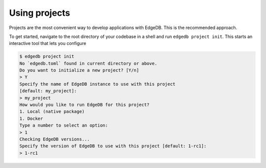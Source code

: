 .. _ref_guide_using_projects:

==============
Using projects
==============

Projects are the most convenient way to develop applications with EdgeDB. This
is the recommended approach.

To get started, navigate to the root directory of your codebase in a shell and
run ``edgedb project init``. This starts an interactive tool that lets you
configure

.. code-block:: bash

  $ edgedb project init
  No `edgedb.toml` found in current directory or above.
  Do you want to initialize a new project? [Y/n]
  > Y
  Specify the name of EdgeDB instance to use with this project
  [default: my_project]:
  > my_project
  How would you like to run EdgeDB for this project?
  1. Local (native package)
  1. Docker
  Type a number to select an option:
  > 1
  Checking EdgeDB versions...
  Specify the version of EdgeDB to use with this project [default: 1-rc1]:
  > 1-rc1

